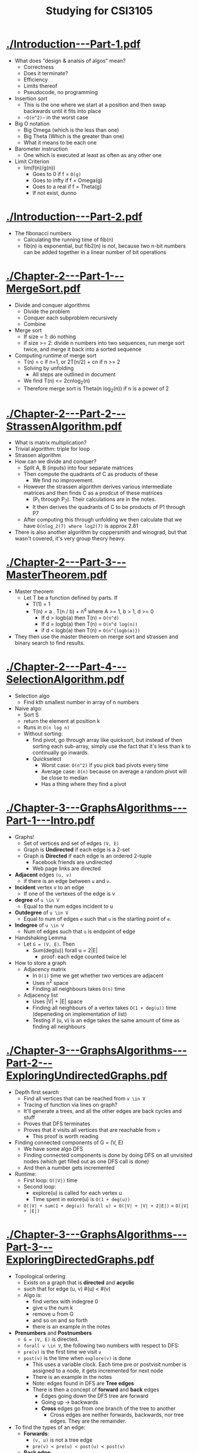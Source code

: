#+title: Studying for CSI3105
* [[./Introduction---Part-1.pdf]]
  - What does "design & analsis of algos" mean?
    - Correctness
    - Does it terminate?
    - Efficiency
    - Limits thereof
    - Pseudocode, no programming
  - Insertion sort
    - This is the one where we start at a position and then swap
      backwards until it fits into place
    - ~~O(n^2)~~ in the worst case
  - Big O notation
    - Big Omega (which is the less than one)
    - Big Theta (Which is the greater than one)
    - What it means to be each one
  - Barometer instruction
    - One which is executed at least as often as any other one
  - Limit Criterion
    - lim(f(n)/g(n))
      - Goes to 0 if f = ~O(g)~
      - Goes to infty if f = Omega(g)
      - Goes to a real if f = Theta(g)
      - If not exist, dunno
       
* [[./Introduction---Part-2.pdf]]
  - The fibonacci numbers
    - Calculating the running time of fib(n)
    - fib(n) is exponential, but fib2(n) is not, because two n-bit
      numbers can be added together in a linear number of bit operations

* [[./Chapter-2---Part-1---MergeSort.pdf]]
  - Divide and conquer algorithms
    - Divide the problem
    - Conquer each subproblem recursively
    - Combine
  - Merge sort
    - If size = 1: do nothing
    - if size >= 2: divide n numbers into two sequences, run merge
      sort twice, and merge it back into a sorted sequence
  - Computing runtime of merge sort
    - T(n) = c if n=1, or 2T(n/2) + cn if n >= 2
    - Solving by unfolding
      - All steps are outlined in document
    - We find T(n) <= 2cnlog_2(n)
    - Therefore merge sort is Theta(n log_2(n)) if n is a power of 2

* [[./Chapter-2---Part-2---StrassenAlgorithm.pdf]]
  - What is matrix multiplication?
  - Trivial algorithm: triple for loop
  - Strassen algorithm
  - How can we divide and conquer?
    - Split A, B (inputs) into four separate matrices
    - Then compute the quadrants of C as products of these
      - We find no improvement.
    - However the strassen algorithm derives various intermediate matrices
      and then finds C as a prodcut of these matrices
      - (P_1 through P_7). Their calculations are in the notes.
      - It then derives the quadrants of C to be products of P1 through P7
    - After computing this through unfolding we then calculate that we
      have ~O(nlog_2(7) where log2(7)~ is approx 2.81
  - There is also another algorithm by coppersmith and winograd, but
    that wasn't covered, it's very group theory heavy.

* [[./Chapter-2---Part-3---MasterTheorem.pdf]]
  - Master theorem
    - Let T be a function defined by parts. If
      - T(1) = 1
      - T(n) = a . T(n / b) + n^d where A >= 1, b > 1, d >= 0
        - If d > logb(a) then T(n) = ~O(n^d)~
        - If d = logb(a) then T(n) = ~O(n^d log(n))~
        - if d < logb(a) then T(n) = ~O(n^{logb(a)})~
  - They then use the master theorem on merge sort and strassen and
    binary search to find results.

* [[./Chapter-2---Part-4---SelectionAlgorithm.pdf]]
  - Selection algo 
    - Find kth smallest number in array of n numbers
  - Naive algo:
    - Sort S
    - return the element at position k
    - Runs in ~O(n log n)~
    - Without sorting:
      - find pivot, go through array like quicksort, but instead of
        then sorting each sub-array, simply use the fact that it's
        less than k to continually go inwards.
      - Quickselect
        - Worst case: ~O(n^2)~ if you pick bad pivots every time
        - Average case: ~O(n)~ because on average a random pivot will be
          close to median
        - Has a thing where they find a pivot

* [[./Chapter-3---GraphsAlgorithms---Part-1---Intro.pdf]]
  - Graphs!
    - Set of vertices and set of edges ~(V, E)~
    - Graph is *Undirected* if each edge is a 2-set
    - Graph is *Directed* if each edge is an ordered 2-tuple
      - Facebook friends are undirected
      - Web page links are directed
  - *Adjacent* edges ~(u, v)~
    - if there is an edge between ~u~ and ~v~.
  - *Incident* vertex v to an edge
    - If one of the vertexes of the edge is v
  - *degree* of ~u \in V~
    - Equal to the num edges incident to u
  - *Outdegree* of ~u \in V~
    - Equal to num of edges ~e~ such that ~u~ is the starting point of
      ~e~.
  - *Indegree* of ~u \in V~
    - Num of edges such that ~u~ is endpoint of edge
  - Handshaking Lemma
    - Let ~G = (V, E)~. Then
      - Sum(deg(u)) forall u = 2|E|
        - proof: each edge counted twice lel
  - How to store a graph
    - Adjacency matrix
      - In ~O(1)~ time we get whether two vertices are adjacent
      - Uses n^2 space
      - Finding all neighbours takes ~O(n)~ time
    - Adjacency list
      - Uses |V| + |E| space
      - Finding all neighbours of a vertex takes ~O(1 + deg(u))~ time
        (depeneding on implementation of list)
      - Testing if (u, v) is an edge takes the same amount of time as
        finding all neighbours

* [[./Chapter-3---GraphsAlgorithms---Part-2---ExploringUndirectedGraphs.pdf]]
  - Depth first search
    - Find all vertices that can be reached from ~v \in V~
    - Tracing of function via lines on graph?
    - It'll generate a trees, and all the other edges are back cycles and stuff
    - Proves that DFS terminates
    - Proves that it visits all vertices that are reachable from ~v~
      - This proof is worth reading
  - Finding connected components of G = (V, E)
    - We have some algo DFS
    - Finding connected components is done by doing DFS on all
      unvisited nodes (which get filled out as one DFS call is done)
    - And then a number gets incremented
  - Runtime: 
    - First loop: ~O(|V|)~ time
    - Second loop: 
      - explore(u) is called for each vertex u
      - Time spent in exlore(u) is ~O(1 + deg(u))~
    - ~O(|V| + sum(1 + deg(u)) forall u) = O(|V| + |V| + 2|E|)~ =
      ~O(|V| + |E|)~
* [[./Chapter-3---GraphsAlgorithms---Part-3---ExploringDirectedGraphs.pdf]]
  - Topological ordering
    - Exists on a graph that is *directed* and *acyclic*
    - such that for edge (u, v) #(u) < #(v)
    - Algo is:
      - find vertex with indegree 0
      - give u the num k
      - remove u from G
      - and so on and so forth
      - there is an example in the notes
  - *Prenumbers* and *Postnumbers*
    - ~G = (V, E)~ is directed.
    - ~forall v \in V~, the following two numbers with respect to DFS:
    - ~pre(v)~ is the first time we visit ~v~
    - ~post(v)~ is the time when ~explore(v)~ is done
      - This uses a variable clock. Each time pre or postvisit number
        is assigned to a node, it gets incremented for next node
      - There is an example in the notes
      - Note: edges found in DFS are *Tree edges*
      - There is then a concept of *forward* and *back* edges
        - Edges going down the DFS tree are forward 
        - Going up -> backwards
        - *Cross* edges go from one branch of the tree to another
          - Cross edges are neither forwards, backwards, nor tree
            edges. They are the remainder.
  - To find the types of an edge:
    - *Forwards*: 
      - ~(v, u)~ is not a tree edge
      - ~pre(v) < pre(u) < post(u) < post(v)~
    - *Back edge*:
      - ~(v, u)~ not tree edge
      - ~pre(u) < pre(v) < post(v) < post(u)~
    - *Cross edge*:
      - ~(v, u)~ not tree edge
      - ~pre(u) < post(u) < pre(v) < post(v)~
  - To determine whether a directed graph has a directed cycle:
    - Graph has cycle iff DFS-forest has back-edge
      - Proof in notes
    - If directed graph is cyclic:
      1. run dfs including pre/post nums
      2. for each edge test if edge is back edge (via inequality up top)
        2.1 if yes then yes
        2.2 if no then no
      3. Runtime: ~O(|V| + |E|)~
    - How to compute a topolotical ordering?
      1. Run dfs 
      2. Run bucket sort to sort vertices by postnumber
      3. obtain topological ordering from reverse sorted order of
         postnumbers
    - Bucket sort takes ~O(n) time, so runtime = O(|V| + |E|)~
      - Proof of correctness in notes
          
* [[./Chapter-3---GraphsAlgorithms---Part-4---Dijkstra.pdf]]
  - Dijstra's algo
    - input:
      - A directed graph ~G = (V, E)~ where each edge has a weight ~wt(u,
          v) > 0~
      - a vertex ~s~ which is the source
    - Output:
      - For each vertex: ~\del(s, v) =~ len of shortest path from s to v
    - if all weights equal, this is easy, use BFS.
    - algo:
      1. for each vertex, maintain ~d(v)~, the current shortest known path
      2. start out with ~d(s)~ = 0, and ~d(!s) = \infty~
      3. Loop:
         1. Pick a vertex u for which ~d(u) = \del(s, u)~.
         2. For each edge, ~(u, v)~, ~d(v) = min{d(v), d(u) + wt(u, v)}~
            - But how to find u?
              - Maintain ~S \subset V~ such that for all ~v \in S~:
              - ~d(v) = \del(s, v),~ (i.e. we know ~\del(s, v)~)
    - Algo runthrough done in notes
    - Store the set of nodes to visit in a min-heap
      - Initialization ~O(n)~
      - One iteration:
        1. find ~u~ and delete it from ~Q~.
           - O(log(n)) time
        2. For each edge, update d(v):
           - decrease_key : O(log(n)) time
      - Time total for iteration
        - ~O(log(n)) + O(outdegree(u) * log(n))~
      - After some calculations, total runtime is ~O((m + n) log(n))~
        - Note using fib heap to store Q we could do O(n log n + m time)
* [[./Chapter-3---GraphsAlgorithms---Part-5---DijkstraCorrectness.pdf]]
  - You know the drill, correctness proof for dijkstra's
    - We say that a vertex ~v~ is special if all vertices on that path
      are in ~S~ (except ~v~).
      - We prove by induction that if ~u \in S~ then ~d(u)~ is shortest
      path from ~s~ to ~u~.
      - If it is not, then it is the shortest "special path" from ~s~
        to ~u~
